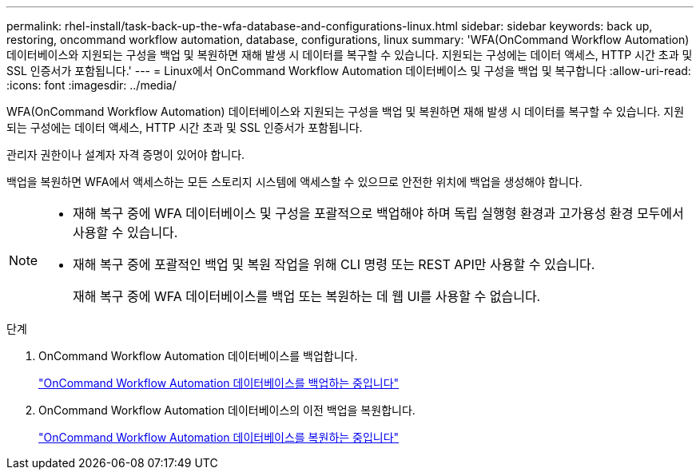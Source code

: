 ---
permalink: rhel-install/task-back-up-the-wfa-database-and-configurations-linux.html 
sidebar: sidebar 
keywords: back up, restoring, oncommand workflow automation, database, configurations, linux 
summary: 'WFA(OnCommand Workflow Automation) 데이터베이스와 지원되는 구성을 백업 및 복원하면 재해 발생 시 데이터를 복구할 수 있습니다. 지원되는 구성에는 데이터 액세스, HTTP 시간 초과 및 SSL 인증서가 포함됩니다.' 
---
= Linux에서 OnCommand Workflow Automation 데이터베이스 및 구성을 백업 및 복구합니다
:allow-uri-read: 
:icons: font
:imagesdir: ../media/


[role="lead"]
WFA(OnCommand Workflow Automation) 데이터베이스와 지원되는 구성을 백업 및 복원하면 재해 발생 시 데이터를 복구할 수 있습니다. 지원되는 구성에는 데이터 액세스, HTTP 시간 초과 및 SSL 인증서가 포함됩니다.

관리자 권한이나 설계자 자격 증명이 있어야 합니다.

백업을 복원하면 WFA에서 액세스하는 모든 스토리지 시스템에 액세스할 수 있으므로 안전한 위치에 백업을 생성해야 합니다.

[NOTE]
====
* 재해 복구 중에 WFA 데이터베이스 및 구성을 포괄적으로 백업해야 하며 독립 실행형 환경과 고가용성 환경 모두에서 사용할 수 있습니다.
* 재해 복구 중에 포괄적인 백업 및 복원 작업을 위해 CLI 명령 또는 REST API만 사용할 수 있습니다.
+
재해 복구 중에 WFA 데이터베이스를 백업 또는 복원하는 데 웹 UI를 사용할 수 없습니다.



====
.단계
. OnCommand Workflow Automation 데이터베이스를 백업합니다.
+
link:reference-backing-up-of-the-oncommand-workflow-automation-database.html["OnCommand Workflow Automation 데이터베이스를 백업하는 중입니다"]

. OnCommand Workflow Automation 데이터베이스의 이전 백업을 복원합니다.
+
link:concept-restoring-the-wfa-database.html["OnCommand Workflow Automation 데이터베이스를 복원하는 중입니다"]


